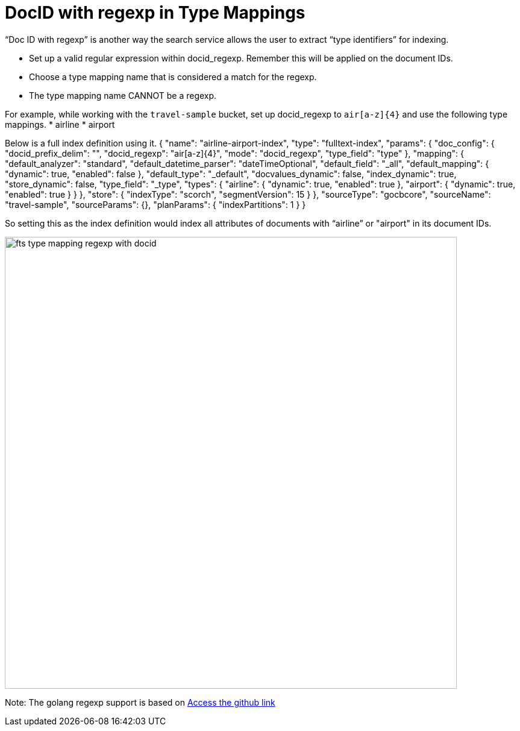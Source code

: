 = DocID with regexp in Type Mappings

“Doc ID with regexp” is another way the search service allows the user to extract “type identifiers” for indexing.

* Set up a valid regular expression within docid_regexp. Remember this will be applied on the document IDs.
* Choose a type mapping name that is considered a match for the regexp. 
* The type mapping name CANNOT be a regexp.

For example, while working with the `travel-sample` bucket,  set up docid_regexp to `air[a-z]{4}` and use the following type mappings.
* airline
* airport

Below is a full index definition using it.
{
    "name": "airline-airport-index",
    "type": "fulltext-index",
    "params": {
              "doc_config": {
              "docid_prefix_delim": "",
              "docid_regexp": "air[a-z]{4}",
              "mode": "docid_regexp",
              "type_field": "type"
              },
    "mapping": {
              "default_analyzer": "standard",
              "default_datetime_parser": "dateTimeOptional",
              "default_field": "_all",
              "default_mapping": {
              "dynamic": true,
              "enabled": false
              },
      "default_type": "_default",
      "docvalues_dynamic": false,
      "index_dynamic": true,
      "store_dynamic": false,
      "type_field": "_type",
  "types": {
              "airline": {
              "dynamic": true,
              "enabled": true
              },
            "airport": {
            "dynamic": true,
            "enabled": true
              }
            }
          },
      "store": {
      "indexType": "scorch",
      "segmentVersion": 15
      }
     },
    "sourceType": "gocbcore",
    "sourceName": "travel-sample",
    "sourceParams": {},
    "planParams": {
      "indexPartitions": 1
      }
}

So setting this as the index definition would index all attributes of documents with “airline” or "airport" in its document IDs.

image::fts-type-mapping-regexp-with-docid.png[,750,align=left]

Note: The golang regexp support is based on 
xref:https://github.com/google/re2/wiki/Syntax[Access the github link] 
